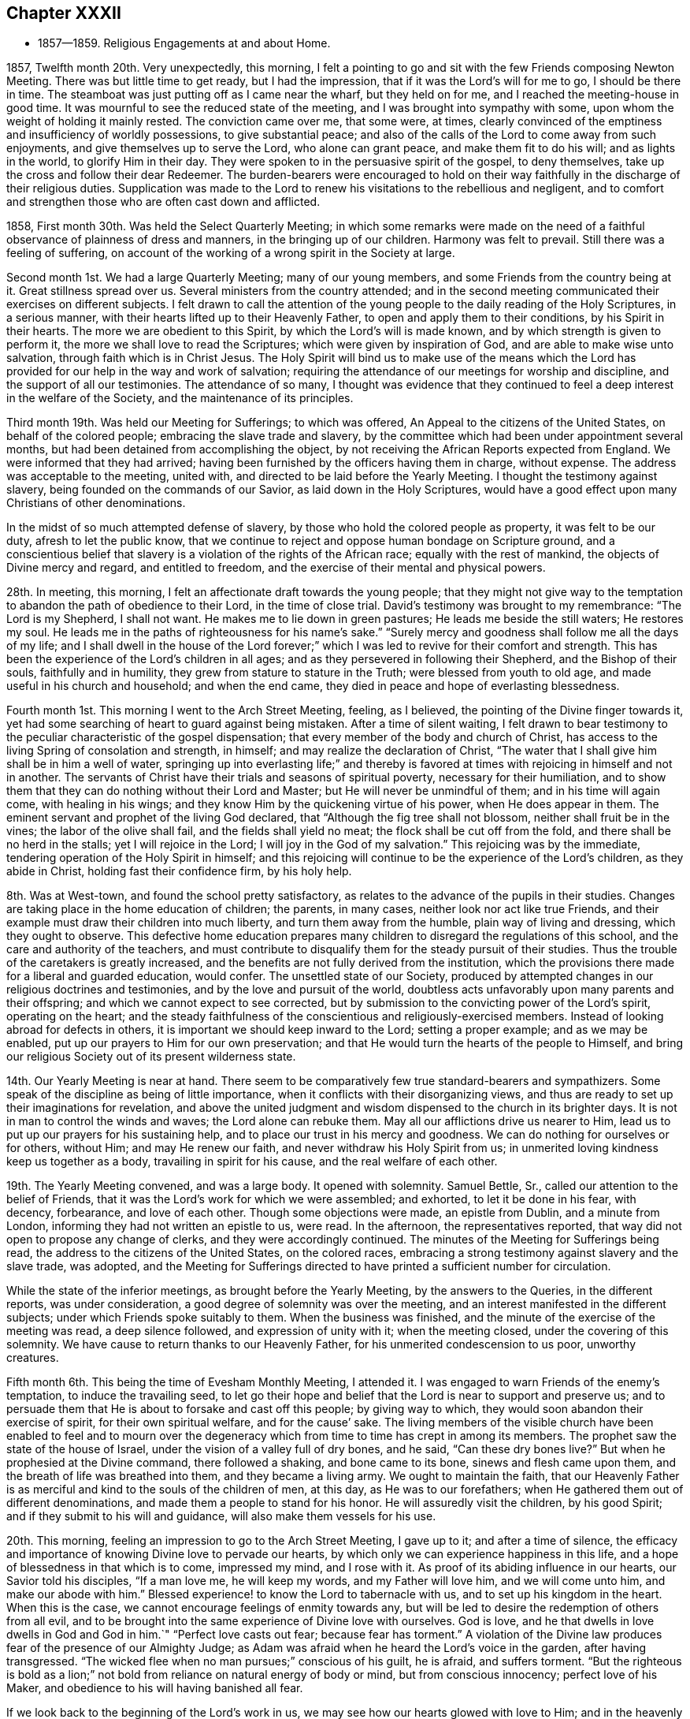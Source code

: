 == Chapter XXXII

[.chapter-synopsis]
* 1857--1859. Religious Engagements at and about Home.

1857, Twelfth month 20th. Very unexpectedly, this morning,
I felt a pointing to go and sit with the few Friends composing Newton Meeting.
There was but little time to get ready, but I had the impression,
that if it was the Lord`'s will for me to go, I should be there in time.
The steamboat was just putting off as I came near the wharf, but they held on for me,
and I reached the meeting-house in good time.
It was mournful to see the reduced state of the meeting,
and I was brought into sympathy with some,
upon whom the weight of holding it mainly rested.
The conviction came over me, that some were, at times,
clearly convinced of the emptiness and insufficiency of worldly possessions,
to give substantial peace;
and also of the calls of the Lord to come away from such enjoyments,
and give themselves up to serve the Lord, who alone can grant peace,
and make them fit to do his will; and as lights in the world,
to glorify Him in their day.
They were spoken to in the persuasive spirit of the gospel, to deny themselves,
take up the cross and follow their dear Redeemer.
The burden-bearers were encouraged to hold on their way
faithfully in the discharge of their religious duties.
Supplication was made to the Lord to renew his
visitations to the rebellious and negligent,
and to comfort and strengthen those who are often cast down and afflicted.

1858, First month 30th. Was held the Select Quarterly Meeting;
in which some remarks were made on the need of a
faithful observance of plainness of dress and manners,
in the bringing up of our children.
Harmony was felt to prevail.
Still there was a feeling of suffering,
on account of the working of a wrong spirit in the Society at large.

Second month 1st. We had a large Quarterly Meeting; many of our young members,
and some Friends from the country being at it.
Great stillness spread over us.
Several ministers from the country attended;
and in the second meeting communicated their exercises on different subjects.
I felt drawn to call the attention of the young people
to the daily reading of the Holy Scriptures,
in a serious manner, with their hearts lifted up to their Heavenly Father,
to open and apply them to their conditions, by his Spirit in their hearts.
The more we are obedient to this Spirit, by which the Lord`'s will is made known,
and by which strength is given to perform it,
the more we shall love to read the Scriptures; which were given by inspiration of God,
and are able to make wise unto salvation, through faith which is in Christ Jesus.
The Holy Spirit will bind us to make use of the means which the Lord
has provided for our help in the way and work of salvation;
requiring the attendance of our meetings for worship and discipline,
and the support of all our testimonies.
The attendance of so many,
I thought was evidence that they continued to feel a
deep interest in the welfare of the Society,
and the maintenance of its principles.

Third month 19th. Was held our Meeting for Sufferings; to which was offered,
An Appeal to the citizens of the United States, on behalf of the colored people;
embracing the slave trade and slavery,
by the committee which had been under appointment several months,
but had been detained from accomplishing the object,
by not receiving the African Reports expected from England.
We were informed that they had arrived;
having been furnished by the officers having them in charge, without expense.
The address was acceptable to the meeting, united with,
and directed to be laid before the Yearly Meeting.
I thought the testimony against slavery, being founded on the commands of our Savior,
as laid down in the Holy Scriptures,
would have a good effect upon many Christians of other denominations.

In the midst of so much attempted defense of slavery,
by those who hold the colored people as property, it was felt to be our duty,
afresh to let the public know,
that we continue to reject and oppose human bondage on Scripture ground,
and a conscientious belief that slavery is a violation of the rights of the African race;
equally with the rest of mankind, the objects of Divine mercy and regard,
and entitled to freedom, and the exercise of their mental and physical powers.

28th. In meeting, this morning, I felt an affectionate draft towards the young people;
that they might not give way to the temptation
to abandon the path of obedience to their Lord,
in the time of close trial.
David`'s testimony was brought to my remembrance:
"`The Lord is my Shepherd, I shall not want.
He makes me to lie down in green pastures; He leads me beside the still waters;
He restores my soul.
He leads me in the paths of righteousness for his name`'s sake.`"
"`Surely mercy and goodness shall follow me all the days of my life;
and I shall dwell in the house of the Lord forever;`"
which I was led to revive for their comfort and strength.
This has been the experience of the Lord`'s children in all ages;
and as they persevered in following their Shepherd, and the Bishop of their souls,
faithfully and in humility, they grew from stature to stature in the Truth;
were blessed from youth to old age, and made useful in his church and household;
and when the end came, they died in peace and hope of everlasting blessedness.

Fourth month 1st.
This morning I went to the Arch Street Meeting, feeling, as I believed,
the pointing of the Divine finger towards it,
yet had some searching of heart to guard against being mistaken.
After a time of silent waiting,
I felt drawn to bear testimony to the peculiar characteristic of the gospel dispensation;
that every member of the body and church of Christ,
has access to the living Spring of consolation and strength, in himself;
and may realize the declaration of Christ,
"`The water that I shall give him shall be in him a well of water,
springing up into everlasting life;`" and thereby is favored
at times with rejoicing in himself and not in another.
The servants of Christ have their trials and seasons of spiritual poverty,
necessary for their humiliation,
and to show them that they can do nothing without their Lord and Master;
but He will never be unmindful of them; and in his time will again come,
with healing in his wings; and they know Him by the quickening virtue of his power,
when He does appear in them.
The eminent servant and prophet of the living God declared,
that "`Although the fig tree shall not blossom, neither shall fruit be in the vines;
the labor of the olive shall fail, and the fields shall yield no meat;
the flock shall be cut off from the fold, and there shall be no herd in the stalls;
yet I will rejoice in the Lord; I will joy in the God of my salvation.`"
This rejoicing was by the immediate, tendering operation of the Holy Spirit in himself;
and this rejoicing will continue to be the experience of the Lord`'s children,
as they abide in Christ, holding fast their confidence firm, by his holy help.

8th. Was at West-town, and found the school pretty satisfactory,
as relates to the advance of the pupils in their studies.
Changes are taking place in the home education of children; the parents, in many cases,
neither look nor act like true Friends,
and their example must draw their children into much liberty,
and turn them away from the humble, plain way of living and dressing,
which they ought to observe.
This defective home education prepares many children to
disregard the regulations of this school,
and the care and authority of the teachers,
and must contribute to disqualify them for the steady pursuit of their studies.
Thus the trouble of the caretakers is greatly increased,
and the benefits are not fully derived from the institution,
which the provisions there made for a liberal and guarded education, would confer.
The unsettled state of our Society,
produced by attempted changes in our religious doctrines and testimonies,
and by the love and pursuit of the world,
doubtless acts unfavorably upon many parents and their offspring;
and which we cannot expect to see corrected,
but by submission to the convicting power of the Lord`'s spirit, operating on the heart;
and the steady faithfulness of the conscientious and religiously-exercised members.
Instead of looking abroad for defects in others,
it is important we should keep inward to the Lord; setting a proper example;
and as we may be enabled, put up our prayers to Him for our own preservation;
and that He would turn the hearts of the people to Himself,
and bring our religious Society out of its present wilderness state.

14th. Our Yearly Meeting is near at hand.
There seem to be comparatively few true standard-bearers and sympathizers.
Some speak of the discipline as being of little importance,
when it conflicts with their disorganizing views,
and thus are ready to set up their imaginations for revelation,
and above the united judgment and wisdom dispensed to the church in its brighter days.
It is not in man to control the winds and waves; the Lord alone can rebuke them.
May all our afflictions drive us nearer to Him,
lead us to put up our prayers for his sustaining help,
and to place our trust in his mercy and goodness.
We can do nothing for ourselves or for others, without Him; and may He renew our faith,
and never withdraw his Holy Spirit from us;
in unmerited loving kindness keep us together as a body,
travailing in spirit for his cause, and the real welfare of each other.

19th. The Yearly Meeting convened, and was a large body.
It opened with solemnity.
Samuel Bettle, Sr., called our attention to the belief of Friends,
that it was the Lord`'s work for which we were assembled; and exhorted,
to let it be done in his fear, with decency, forbearance, and love of each other.
Though some objections were made, an epistle from Dublin, and a minute from London,
informing they had not written an epistle to us, were read.
In the afternoon, the representatives reported,
that way did not open to propose any change of clerks,
and they were accordingly continued.
The minutes of the Meeting for Sufferings being read,
the address to the citizens of the United States, on the colored races,
embracing a strong testimony against slavery and the slave trade, was adopted,
and the Meeting for Sufferings directed to have
printed a sufficient number for circulation.

While the state of the inferior meetings, as brought before the Yearly Meeting,
by the answers to the Queries, in the different reports, was under consideration,
a good degree of solemnity was over the meeting,
and an interest manifested in the different subjects;
under which Friends spoke suitably to them.
When the business was finished, and the minute of the exercise of the meeting was read,
a deep silence followed, and expression of unity with it; when the meeting closed,
under the covering of this solemnity.
We have cause to return thanks to our Heavenly Father,
for his unmerited condescension to us poor, unworthy creatures.

Fifth month 6th. This being the time of Evesham Monthly Meeting, I attended it.
I was engaged to warn Friends of the enemy`'s temptation, to induce the travailing seed,
to let go their hope and belief that the Lord is near to support and preserve us;
and to persuade them that He is about to forsake and cast off this people;
by giving way to which, they would soon abandon their exercise of spirit,
for their own spiritual welfare, and for the cause`' sake.
The living members of the visible church have been enabled to feel and to mourn
over the degeneracy which from time to time has crept in among its members.
The prophet saw the state of the house of Israel,
under the vision of a valley full of dry bones, and he said,
"`Can these dry bones live?`"
But when he prophesied at the Divine command, there followed a shaking,
and bone came to its bone, sinews and flesh came upon them,
and the breath of life was breathed into them, and they became a living army.
We ought to maintain the faith,
that our Heavenly Father is as merciful and kind to the souls of the children of men,
at this day, as He was to our forefathers;
when He gathered them out of different denominations,
and made them a people to stand for his honor.
He will assuredly visit the children, by his good Spirit;
and if they submit to his will and guidance, will also make them vessels for his use.

20th. This morning, feeling an impression to go to the Arch Street Meeting,
I gave up to it; and after a time of silence,
the efficacy and importance of knowing Divine love to pervade our hearts,
by which only we can experience happiness in this life,
and a hope of blessedness in that which is to come, impressed my mind,
and I rose with it.
As proof of its abiding influence in our hearts, our Savior told his disciples,
"`If a man love me, he will keep my words, and my Father will love him,
and we will come unto him, and make our abode with him.`"
Blessed experience! to know the Lord to tabernacle with us,
and to set up his kingdom in the heart.
When this is the case, we cannot encourage feelings of enmity towards any,
but will be led to desire the redemption of others from all evil,
and to be brought into the same experience of Divine love with ourselves.
God is love, and he that dwells in love dwells in God and God in him.`"
"`Perfect love casts out fear; because fear has torment.`"
A violation of the Divine law produces fear of the presence of our Almighty Judge;
as Adam was afraid when he heard the Lord`'s voice in the garden,
after having transgressed.
"`The wicked flee when no man pursues;`" conscious of his guilt, he is afraid,
and suffers torment.
"`But the righteous is bold as a lion;`" not bold from
reliance on natural energy of body or mind,
but from conscious innocency; perfect love of his Maker,
and obedience to his will having banished all fear.

If we look back to the beginning of the Lord`'s work in us,
we may see how our hearts glowed with love to Him;
and in the heavenly enjoyment which He gave us,
our desires extended to the whole human family,
that all might be brought to partake of the Lord`'s goodness, as we then felt it.
Surely no change has taken place in Him,
or in the power and effects of his Spirit upon the heart;
and if we have changed and lost those precious feelings,
the cause is in and from ourselves.
I expressed the desire for us all, that as we are drawing to our everlasting reward,
we might know this love to increase towards all; that we might, as our first Friends did,
realize the testimony of our Savior,
"`By this shall all men know that you are my disciples,
if you have love one towards another.`"

Sixth month 9th. Having been preparing to take up a summer residence in Marple,
my family moved out on the 7th. My wife`'s health having been for some time impaired,
and the hot weather, and confinement in the city, increasing the symptoms of her disease,
it was very desirable to try what the quiet of
the country and a change of atmosphere would do,
for her comfort and the improvement of her health.

Seventh month 28th. I am convinced, that the vast business into which some enter,
is a great departure from the humility and self-denial which become a christian;
and the disposition to overlook this departure, and frame excuses for it,
is an evidence that the conscientious obligation, which Friends in the beginning,
felt and acted up to, has been much lost among many business men.
But I trust the Lord will preserve faithful Friends, and raise up among the young people,
those who will be brought, by the convicting power of the Holy Spirit,
to keep in moderation, in their trade or business;
and therein show the excellency of the religion of the Lord Jesus,
and that their eyes are directed to a heavenly inheritance,
above everything in this state of being.
How has the desire after riches drawn hundreds away from the work of salvation,
and a steady walking with God.
In this way the glory has departed from many,
and the strength and ancient dignity of our religious Society become greatly eclipsed.

31st. Was held our Select Quarterly Meeting, which was small;
but I felt constrained to encourage Friends in
the discharge of all their religious duties,
looking to the Lord for his blessing to rest upon us.

Eighth month 1st. I went to Germantown Meeting, sensible of poverty and weakness.
After a time of silent waiting,
the Lord opened the way to invite the people to come to Christ;
who when in the prepared body, invited those who labored and were heavy laden,
to come unto Him, take his yoke upon them, and learn of Him,
and they should find rest to their souls.
He alone can grant a sight of our sinful condition, give repentance,
and bring man back into the image of God, which was lost by transgression.
It was a season of unusual openness and freedom
in preaching the gospel of life and salvation,
through our Lord Jesus Christ,
both with reference to his coming and suffering in the flesh,
and now in his spiritual appearance in the heart, to regenerate and sanctify it,
and set up his holy kingdom, in place of the kingdom of Satan.
Much solemnity spread over us,
and there were those thankful for the favor conferred on us by the Lord, at this time.

10th. In the Quarterly Meeting held at Concord, this morning,
I felt much for the young people, who had given up to serve the Lord,
yet were buffeted by the temptations of Satan,
and the floods of discouragement which the dragon was casting out of his mouth,
if possible to destroy the true seed;
and I was led to counsel them to gather inward to the Lord,
and He would lift up a standard against the enemy, defend and deliver them.
It is through tribulation the righteous enter the kingdom in this life,
and in the world to come.
The Lord on high is mightier than the noise of many waters;
and we have a High Priest touched with a feeling of our infirmities,
who knows that without Him we can do nothing.
He constantly watches over his devoted children;
and though at times He hides his face from them,
yet with everlasting kindness and compassion will He have mercy upon them.
There is no new way to the kingdom, nor any new doctrine to be preached.
It is the same strait gate and narrow way which our fathers entered and walked in;
who have been gathered among the spirits of the just made perfect.
As we are faithful in a little, we shall be made rulers over more,
and by the baptism of the Holy Ghost and fire, be prepared like the wheat,
to be gathered into the garner, where none can hurt or annoy us.

Ninth month 13th. We have been at Marple three months;
most of which time we have attended the meeting here with satisfaction;
a number not members generally coming on first-day,
so that the meeting has been larger than is common.
There seems to be a temporary stir on the subject of
religion among other people in several places,
both in England and in this land;
and if the Lord sees fit to work by his own invisible power on their hearts,
He may also make way for his servants to labor with some effect,
to gather in various neighborhoods,
those who have been very indifferent to their soul`'s salvation.
It would be a great comfort to see young and old bending to the yoke of Christ,
and be thereby preparing to join the Lamb`'s army, in spreading his kingdom in the earth.
Helpers may thus be raised up in our Society, to maintain its principles and order,
and to fill the places of those who have fallen away from the Truth,
or have been removed from works to rewards.

30th. After spending about four months at Marple, very agreeably,
we returned to the city, and soon felt ourselves very comfortable under our own roof;
having cause to thank our heavenly Father for the many blessings He has granted us,
both in renewing our health, and giving us to enjoy other temporal and spiritual gifts.
May we, through his pardoning mercy in Christ Jesus our Savior,
and the continued influences of his Holy Spirit, be more and more sanctified,
and made devoted to his service,
that our salvation may be wrought out with fear and trembling;
that our lives may be to his glory, and when the end comes, we may,
through his unmerited mercy,
be admitted among the blessed in the realms of eternal light, peace and joy unspeakable,
and full of glory.

Eleventh month 14th. At our first-day morning meeting,
under a view of the uncertainty of life,
and the great importance of being prepared to meet death,
I felt constrained to revive the language of the prophet,
"`The voice said, Cry. And he said, what shall I cry?
All flesh is grass,
and all the goodliness thereof is as the flower of the field;`"
"`The grass withers, the flower fades; but the word of our God shall stand forever;`"
and to impress upon all the danger of living at ease and in indifference,
in our outward comforts; putting off the work of salvation,
and being thoughtless of the certainty of death, which may be nearer than we imagine;
when wealth, worldly honor and friends, cannot defend us from its stroke.

Twelfth month 12th. In our first-day morning meeting,
my mind was clothed with strong desire,
that the true spiritual nature and power of the gospel dispensation,
might be more generally and deeply felt among us;
bringing all into a fervent travail of soul, to experience the work of regeneration,
and more intimate communion with the Father of spirits,
than is known by the professors of the christian name generally.
It is said,
"`Jesus stood and cried, If any man thirst, let him come unto me, and drink;`"
and on another occasion, He said,
"`Whosoever drinks of the water that I shall give him, shall never thirst;`"
that is, for any other;
"`But the water that I shall give him, shall be in him a well of water,
springing up into everlasting life;`"
and out of the believer in Him, He declared,
"`Shall flow rivers of living water.
He spoke of the Spirit, which they that believe in Him, should receive,
after his glorification.`"
And the same disciple that recorded these sayings of his Divine Master,
further testifies in the Revelations made to him,
"`And the Spirit and the bride say, Come.
And let him that hears, say, Come.
And let him that is athirst, come.
And whosoever will, let him take the water of life freely.`"
I was drawn to show that we are not dependent on man, to obtain the life and spirit,
which alone can nourish the soul unto everlasting life;
but that it is through the mercy and goodness of the Savior,
the Mediator between our Heavenly Father and our immortal souls,
that a measure of his Holy Spirit is granted unto us; by obedience to which,
the work of regeneration is effected in us,
and the soul thereby renewed up into the image of God, which Adam lost by transgression.
Thus we are truly brought into the gospel dispensation; which is a dispensation of life,
and spirit and power; for Christ came, that his "`Sheep might have life,
and that they might have it more abundantly.`"
Hereby we are made members of his mystical body, the church; and as we keep our places,
will be ministers of righteousness and of the Spirit.
It appeared to me very important that all should thus
become worshippers of the Father in spirit and in truth;
and though it might be in silence, we would, at times,
experience mental prayer and praise, like a cloud of incense,
to rise from our assemblies before the throne, which would find acceptance with Him.

17th. In our Meeting for Sufferings held today,
after a beloved Friend had expressed a desire,
that Friends might become a more united body, supporting our principles and testimonies,
and keeping in their tents like Israel of old; where, it was said,
no divination or enchantment can prevail against them;
I felt constrained to add my desire, that we might, individually,
more fully experience a participation of the Divine, inward life,
for which our Savior came, that his sheep might abundantly partake of it.
In this, we should know the unity of the Spirit, in the bond of peace,
and resist all attempted innovations upon our doctrines and testimonies.
Our ancient Friends were raised up to call the people to the
inward participation of the life and power of godliness;
but it is to be feared, that many among us have fallen short of this;
which is the reason they have let those testimonies fall from their hands.

By a letter received from a Friend in Ireland,
I understand there is a probability of London Yearly Meeting so altering its discipline,
as to allow of members marrying those not in membership;
and doing away the Query respecting plainness of speech, behavior and apparel.
The prospect for our Society, should these changes take place,
looks gloomy and discouraging; yet I hope there will be many,
who will be stirred up and strengthened to stand firmly,
in the meekness and constancy of true wisdom,
in the defense and maintenance of all our testimonies, as required of our forefathers,
to hold up to the world.
But it would seem that our trials and sufferings are increasing, rather than diminishing.

1859, First month 9th. First-day, we had a favored meeting this morning.
It was a solemn time, for which we must account.
The administration of poverty and humiliation were the wholesome food dispensed to me.
It is a great favor to be emptied of self,
and renewedly brought to a sense of our nothingness.
There is preservation in it.

16th. We had a pretty large meeting this morning, first-day; in which it felt to me,
there were strangers seeking something On which they might rest their tossed minds.
From these feelings,
I thought the Lord was bringing some sinful persons
under conviction and remorse for their transgressions,
and if they would yield to the administration of condemnation,
He would prepare them for the gifts of repentance and forgiveness of sin;
and by the washing of regeneration and the renewing of the Holy Ghost,
sanctify and make them fit temples for Him, by his Spirit, to dwell in.
I felt impelled to address such a state,
and to labor to persuade them to stand still and wait for the salvation of God.
Not to look abroad for anything to satisfy the mind, or which would stifle conviction,
or act as a substitute for true settlement on the right foundation.
But to keep inward, under the operation of the Lord`'s mighty hand;
turning their back on temptation, and following Christ in the path of holiness;
who would give peace to the troubled spirit, and establish them upon Himself, the Rock;
against which the gates of hell shall never prevail.
He will never permit the powers of darkness to overcome his children,
if they look daily unto Him for preservation, putting up their prayers to Him,
morning by morning.

It seemed to me that the Shepherd of Israel was still round about us,
offering his love and mercy; and were He received into the heart and obeyed,
He would gather many to his fold,
and show others that He had not forsaken us as a people.
Through the power of his Spirit we should be
instrumental in turning many to righteousness,
showing forth his praise.

23rd. Apprehending it to be a pointing of duty,
I went over to Newton Meeting, being first-day.
The company assembled was small.
I felt unfit for public service; but in a feeling of great un worthiness,
I was quickened by the revival of the Master`'s language to his disciples,
"`What I say unto you, I say unto all, Watch;`"
"`Watch and pray, lest you enter into temptation.`"
I was much humbled,
and thereby in a better condition to communicate what opened on my mind;
under a clothing of charity, and sympathy with the little remnant;
some of whom appeared to me to feel their weakness and stripped state;
neither fathers nor mothers in religious experience and weight among them.
Afterwards I was bowed in supplication, that merciful help might be bestowed on all of us.

Second month 20th. Deep inward trials have much attended me for weeks past,
under which strong cries have been put up to the Lord for preservation.
I believe my mental breathings to the Father of mercies have been heard,
and though at times surrounded by clouds, a ray of light would break through,
and tenderness of spirit before the Lord would be felt, creating feelings of gratitude;
and thanksgiving to Him for his mercy, would overflow my heart.
These dispensations, I believe, are designed for my humiliation,
to bring me back to my horn book, as dear William Savery said on his deathbed;
which saying, I had revived in our Quarterly Meeting of Ministers and Elders,
held the forepart of this month.
May the Lord make me more and more willing to submit to,
and abide under all his baptisms, to reduce and keep me in the state of a little child;
constantly looking to Him for preservation, and for daily bread;
and that his Holy Spirit may keep me from being caught by any snare of the cruel enemy.

On the 16th, I attended Salem Quarterly Meeting.
At the reading of the answers to the Queries, the awfulness of a parent,
at the approach of death,
seeing that he had neglected the religious care and restraint of his children,
and had by his own example, led them into the world, instead of bringing them to Christ,
came over me in so serious a manner,
that I was led to open and press the consideration of it upon some present.
The preservation and right training of children often greatly
depend on the religious example of their parents;
and not only their benefit, but the clearness of the parents from condemnation,
at that awful hour, and the belief they had done what they could,
must be of unspeakable importance.

Third month 27th. The Lord can raise up his servants,
and give them power to preach his word, over all the opposing powers of darkness,
and the secret resistance that others may cherish,
who feel coldness and indifference towards them.
True ministers of the gospel have nothing in view, but to comply with the Lord`'s will,
that they may be found clear in the day of account.
The spirit of opposition to such is felt at times in meetings,
and may be permitted to close up the way for gospel service;
but they who indulge it will bring flatness over themselves,
and have to suffer for their wrong opposition to the Lord`'s children and servants.
How different is the state of meetings,
where brethren and sisters draw near to one another in heart and spirit,
like holding up each other`'s hands, travailing together for the arising of Divine life,
and rejoicing when the Lord opens the way for the
current of true baptizing ministry to flow freely.
Elders are appointed to watch over the ministry, to guard and counsel ministers,
when needed; if they have left the gift,
or said anything not according to sound doctrine; but this is not all their duty.
They have as much need as any others, to watch over themselves,
that they may know what spirit rules and actuates them;
and they are to give themselves up to sympathize with the ministers,
and to share in bearing the burdens which they are brought under;
by which they may be preserved from judging in their own will and temper,
and may be made instrumental to help them, and by a harmonious labor and travail of soul,
assist in bringing to the birth the concerns which ministers are brought under.
Hereby they are fellow-helpers in the Lord;
and when ministers are raised up by their Divine Master in his authority,
then a harmonious exercise is again known in the preaching of the gospel,
the great Name is exalted, and the baptizing power goes over the meeting.
Ministers and elders thus fulfill their respective services,
and contribute to each other`'s growth and establishment in the blessed Truth.
The one preaching what the Holy Spirit opens to them,
and the other keeping close to them in spirit, to aid and steady them in their work,
that they may not give out,
nor deviate from the line of service appointed
them by the Great Minister of the Sanctuary.

Fourth month.
Heaviness of spirit has been my portion at times, on account of our poor Society.
There seems little to inspire with hope,
that it will soon rise out of its depressed condition.
Yet, evidence is granted from time to time, that the everlasting Arm is underneath,
and that the Lord sustains and preserves his afflicted children.
I have passed through low places, but have been kept from casting away my confidence,
having in mercy had it renewed.

18th. Commenced the Yearly Meeting for business.
The Meeting for Sufferings having prepared an enlarged edition of the Book of Advices,
first issued about fifty years since,
the Yearly Meeting directed it to be distributed
by the Monthly Meetings among their members;
which I hope will be useful,
in reviving and seriously impressing on their minds the
importance of our christian testimonies.
The consideration of the state of the subordinate meetings,
on reading the Queries and the replies, was solidly gone through,
without much remark being made.

On fifth-day afternoon,
after the consideration of the use of spirituous liquors by the members,
and the school education of the children belonging to the meeting,
the minute on the state of things among us, as exhibited by the replies to the Queries,
was read; and after sitting some time in much quiet and solemnity, the meeting concluded.
We have cause for much thankfulness,
that the meeting was favored with the degree of unity and solid weight that prevailed.

Fifth month 18th. I am afraid there is a disposition in some,
to speak highly of a belief in the sufferings of our blessed Savior,
without inculcating submission to his crucifying power inwardly revealed;
the baptism of the Holy Ghost and fire.
It is by the latter, that the chaff is burnt up, every defilement is removed,
and we are prepared to receive the fulness of the blessings of the gospel of Christ,
and the benefits of his sufferings and death.
The gift of grace comes by Him, by which we are made new creatures,
for if any man be in Christ, he is a new creature; old things are done away,
and all things are become new, and all things of God,
who has reconciled us to Himself by Jesus Christ.

Sixth month 17th. Was held our Meeting for Sufferings;
in which was mentioned the circumstance,
of some young members having inadvertently paid their militia fines,
connected as it had been, with the personal tax, without being specified.
The meeting made a short minute to incite Friends to a
faithful support of our testimony against wars and fightings,
and to put them on their guard against paying such fine.

23rd. A war having broken out in Europe, between the French and Austrians,
occasioning great destruction of life; it produces mournful feelings,
on account of the slaughter of human beings, having immortal souls to be saved or lost;
and for the unenlightened condition of those engaged in it.
To me it is inconceivable, how man can be so lost to the common feelings of humanity,
and the awfulness of rushing souls into eternity, as to destroy wantonly,
without any fear of Divine vengeance, his fellow man; especially,
when we remember the declaration of the apostle,
"`You know that no murderer has eternal life abiding in him.`"
What an unchristian spirit must he have, who can urge men under his command,
to fire into an army, probably striking down thousands,
or placing his army in the position of being
destroyed in the same way by their opponents.
What account can such commanders, and their military subordinates,
give to the Almighty Creator of us all, for the dreadful carnage,
by which suddenly and barbarously,
thousands of their fellow creatures are deprived of life;
over whose existence they have no right of control.
How needful for christians to walk humbly before the Lord, asking of Him,
strength and wisdom to do his will, and to show forth to those around them,
the fruits of his Holy Spirit, that the kingdom of Christ, the Prince of Peace,
may be spread in the earth, by their obedience to Him.

25th. Went to the Arch Street Meeting this morning,
under feelings of sympathy with Friends there, now much reduced in number.
The fear of putting forth a hand unbidden was felt,
and I strove to keep inward before the Lord, waiting to see what He would do;
until the intimation to rise impelled me to stand up, and to say to the fearful ones,
that whatever might be our fears and apprehensions of danger to ourselves,
or to the church and cause of Christ, the foundation of God stands sure,
having this seal, the Lord knows them that are his.
He knows their afflictions, and if they wait upon Him,
He will keep them in the hollow of his Omnipotent hand.
He has always regarded the fears of his trembling children,
and to his immediate followers, Christ said, "`Fear not little flock,
it is your Father`'s good pleasure to give you the kingdom.`"
Friends were encouraged to wait upon the Lord, and put their trust in Him.

28th. Went to the North Meeting this morning, having had, the preceding day,
a pointing to go there, which was revived this morning.
I desired to obey it in simplicity, yet to be preserved from making any mistake.
The importance of daily learning the lesson of
dwelling in our own hearts with Christ the Seed,
that we may be taught of Him, who declared Himself to be meek and lowly of heart,
was brought before me, and opened to the meeting.
It is only while we are thus kept with Him, that we can sympathize with others,
and travail with the Seed for its arising into dominion;
and being made sensible of our own frailties,
and the meekness and gentleness of Christ abounding in us,
the rough Esau nature will be more and more subdued, and the peace of God,
which is substantial happiness, will be enjoyed in ourselves,
and with those of like experience, in whose society we mingle.
We shall be in a state to receive warning of any temptation that awaits us,
and immediately to put up our prayers for preservation,
looking to the blessed Savior for his aid; and He will deliver us.
What harmony and sweet enjoyment prevail among the people,
who are brought into such a case!
Eighth month 7th. At our first-day meeting,
the way opened to hold up the great importance of doing our duty while the day lasts,
both for our own sake and that of others;
for we know not how short the time may be that
will be allotted us to do the Lord`'s work in;
and through his mercy to repent of and forsake our sins and transgressions,
that we may obtain forgiveness, through the propitiatory suffering of the Savior,
and come to know our salvation wrought out by Him.

Ninth month 4th. Attended the first-day meeting at Germantown, which was quite large.
After a time of silent waiting, I was enabled to bear testimony to Christ,
who was given for God`'s salvation to the end of the earth;
whom "`God has highly exalted and given Him a name, that is above every name;
that at the name of Jesus every knee shall bow, of things in heaven, and things in earth,
and things under the earth;
and that every tongue shall confess that Jesus Christ is Lord,
to the glory of God the Father.`"
However his children may be tried, and at times cast down, surrounded by many fears,
He will be near to support them,
and make the humiliating dispensations which they endure, a blessing.
I believed there were those for whom my desire was,
that they would not let go their hope and confidence in Him,
who is emphatically called the Captain of salvation;
who would fight all their battles for them, and carry them through to the end.
He declared that on Himself, the Rock, He would build his church,
and the gates of hell shall not prevail against it.

11th. During the meeting, this morning,
my mind was much occupied with the consideration of the evil heart of
unbelief in those who are departing from the living God,
and violating his law made known to them.
The enemy presents his temptations to induce them to gratify the carnal appetite,
and persuades them it will confer happiness;
and there will be no danger of Divine judgment falling upon them.
But our Savior pronounced him a liar and the father of lies; for there is no truth in him.
We sat a long time in silence, during which some strangers came in.
I was afraid to leave the meeting,
without rising to open the subjects that had been resting on my mind,
and to hold up the continued mercy of Almighty God, in following rebellious man,
and bringing him under compunction for sin and transgression.

15th. We had little business to occupy our attention at our Meeting for Sufferings today.
When it was finished,
the clerk made some observations upon the necessity of every
one coming more under a travail of spirit for his own sake,
and for the cause of Christ.
Much had been rightly said, about doctrines,
but he believed that more of the life was needed;
and it was only as Friends are brought individually to partake of it,
that the Society would be restored to its former condition.
S+++.+++ C. spoke after him, expressing that the design of our Society being raised up,
was to promote the gospel of the grace of God; and its work in the hearts of the people;
corresponding with what had been already expressed.

I adverted to the coming of Friends from England to Pennsylvania and New Jersey,
in the early settlement of this country,
with the view of settling where they could hold and
spread their religious principles and testimonies,
out of the way of persecution;
and that Philadelphia Yearly Meeting had always
supported those principles and testimonies.
I desired that we should firmly hold to our ancient doctrines and testimonies,
under the guidance of the Head of the church,
whatever efforts others might make to introduce changes.
As we keep to our individual exercise, to know the life of the great Head to prevail,
we shall be more and more united to one another,
and still be examples for others to look to and follow.
We sat for a time, under feelings of solemnity and tender fellowship,
when David Cope said, he believed he would not be easy to leave the meeting,
without saying, he united with what had been said,
and added the expression of some similar sentiments.

Friends parted under feelings of unity; one remarking to me, before he left his seat,
that he had not known what the meeting would find to do,
but he loved to have such feelings as he then experienced;
and many others spoke of it as a good meeting.
